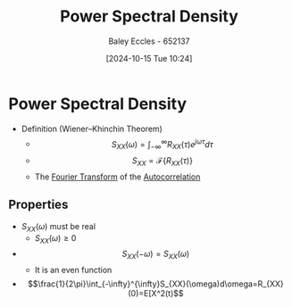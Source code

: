 :PROPERTIES:
:ID:       def80455-6762-45b0-a916-3d9daa457cb8
:END:
#+title: Power Spectral Density
#+date: [2024-10-15 Tue 10:24]
#+AUTHOR: Baley Eccles - 652137
#+STARTUP: latexpreview

* Power Spectral Density
 - Definition (Wiener–Khinchin Theorem)
   - \[S_{XX}(\omega) = \int_{-\infty}^{\infty}R_{XX}(\tau)e^{j\omega\tau}d\tau \]
   - \[S_{XX}=\mathcal{F}\{R_{XX}(\tau)\}\]
   - The [[id:e2fd0b83-635c-48b4-85c0-2067477a0e63][Fourier Transform]] of the [[id:2e3961b9-fea7-451f-af2b-02cbd9559c8e][Autocorrelation]]
** Properties
 - $S_{XX}(\omega)$ must be real
   - $S_{XX}(\omega)\geq0$
 - \[S_{XX}(-\omega)=S_{XX}(\omega)\]
   - It is an even function
 - \[\frac{1}{2\pi}\int_{-\infty}^{\infty}S_{XX}(\omega)d\omega=R_{XX}(0)=E[X^2(t)\]

